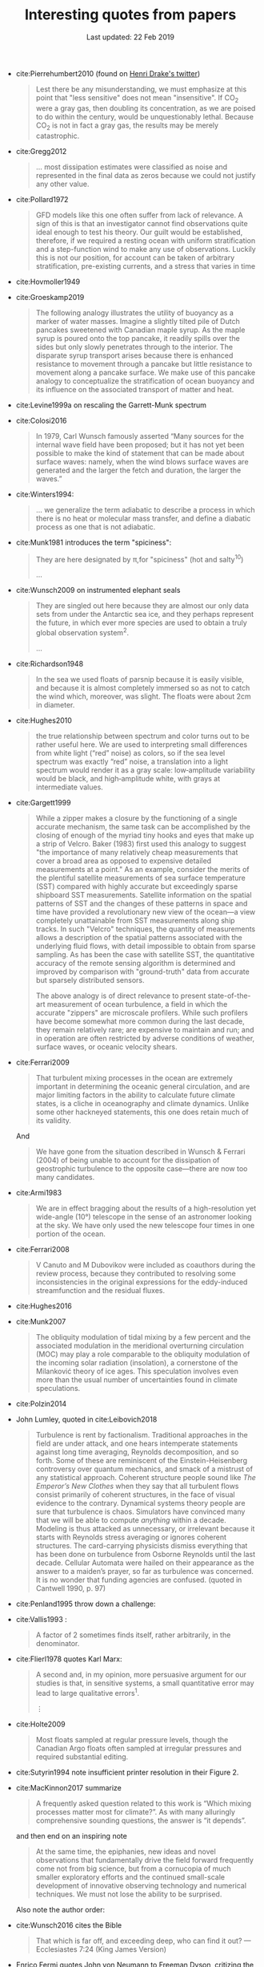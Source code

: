 #+TITLE: Interesting quotes from papers
#+DATE: Last updated: 22 Feb 2019
#+CSL_STYLE: /home/deepak/website/org/american-meteorological-society.csl

#+HTML: <div class="paper-quotes">
+ cite:Pierrehumbert2010 (found on [[https://twitter.com/henrifdrake/status/1113853950858604544][Henri Drake's twitter]])
 #+BEGIN_QUOTE
  Lest there be any misunderstanding, we must emphasize at this point that "less sensitive" does not mean "insensitive". If CO_2 were a gray gas, then doubling its concentration, as we are poised to do within the century, would be unquestionably lethal. Because CO_2 is not in fact a gray gas, the results may be merely catastrophic.
 #+END_QUOTE

+ cite:Gregg2012
  #+BEGIN_QUOTE
  ... most dissipation estimates were classified as noise and represented in the final data as zeros because we could not justify any other value.
  #+END_QUOTE

+ cite:Pollard1972
  #+BEGIN_QUOTE
   GFD models like this one often suffer from lack of relevance. A sign of this is that an investigator cannot find observations quite ideal enough to test his theory. Our guilt would be established, therefore, if we required a resting ocean with uniform stratification and a step-function wind to make any use of observations. Luckily this is not our position, for account can be taken of arbitrary stratification, pre-existing currents, and a stress that varies in time
  #+END_QUOTE

+ cite:Hovmoller1949

  #+ATTR_HTML: :style width:90%
  [[file:../static/hovmoeller.png]]

+ cite:Groeskamp2019
  #+BEGIN_QUOTE
   The following analogy illustrates the utility of buoyancy as a marker of water masses. Imagine a slightly tilted pile of Dutch pancakes sweetened with Canadian maple syrup. As the maple syrup is poured onto the top pancake, it readily spills over the sides but only slowly penetrates through to the interior. The disparate syrup transport arises because there is enhanced resistance to movement through a pancake but little resistance to movement along a pancake surface. We make use of this pancake analogy to conceptualize the stratification of ocean buoyancy and its influence on the associated transport of matter and heat.
  #+END_QUOTE

+ cite:Levine1999a on rescaling the Garrett-Munk spectrum
  #+ATTR_HTML: :style width:50%
  [[file:../static/levine-99-scaling-gm.png]]

+ cite:Colosi2016
  #+BEGIN_QUOTE
    In 1979, Carl Wunsch famously asserted “Many sources for the internal wave field have been proposed; but it has not yet been possible to make the kind of statement that can be made about surface waves: namely, when the wind blows surface waves are generated and the larger the fetch and duration, the larger the waves.”
  #+END_QUOTE

+ cite:Winters1994:
  #+BEGIN_QUOTE
  ... we generalize the term adiabatic to describe a process in which there is no heat or molecular mass transfer, and define a diabatic process as one that is not adiabatic.
  #+END_QUOTE

+ cite:Munk1981 introduces the term "spiciness":
  #+BEGIN_QUOTE
  They are here designated by π,for "spiciness" (hot and salty^{10})

  ...

  [10] Garrett points out that a lot of laboratory experiments have been sweet-and-sour rather than spicy.
  #+END_QUOTE

+ cite:Wunsch2009 on instrumented elephant seals
  #+BEGIN_QUOTE
  They are singled out here because they are almost our only data sets from under the Antarctic sea ice, and they perhaps represent the future, in which ever more species are used to obtain a truly global observation system^2.

  ...

  [2] Perhaps, one day, animals can be bred to grow their own temperature, salinity, and pressure sensors, and GPS transmitters! Whether the existing system is damaging to the animals, and the more general ethical questions concerning animal use, must be discussed elsewhere.
  #+END_QUOTE

+ cite:Richardson1948
  #+BEGIN_QUOTE
  In the sea we used floats of parsnip because it is easily visible, and because it is almost completely immersed so as not to catch the wind which, moreover, was slight. The floats were about 2cm in diameter.
  #+END_QUOTE

+ cite:Hughes2010
  [[file:../static/hughes-sea-level-color.png]]
  #+BEGIN_QUOTE
  the true relationship between spectrum and color turns out to be rather useful here. We are used to interpreting small differences from white light (“red” noise) as colors, so if the sea level spectrum was exactly “red” noise, a translation into a light spectrum would render it as a gray scale: low‐amplitude variability would be black, and high‐amplitude white, with grays at intermediate values.
  #+END_QUOTE

+ cite:Gargett1999

  #+ATTR_HTML: :style width=70%
  [[file:../static/gargett-1999-velcro.png]]

  #+BEGIN_QUOTE
  While a zipper makes a closure by the functioning of a single accurate mechanism, the same task can be accomplished by the closing of enough of the myriad tiny hooks and eyes that make up a strip of Velcro. Baker (1983) first used this analogy to suggest "the importance of many relatively cheap measurements that cover a broad area as opposed to expensive detailed measurements at a point." As an example, consider the merits of the plentiful satellite measurements of sea surface temperature (SST) compared with highly accurate but exceedingly sparse shipboard SST measurements. Satellite information on the spatial patterns of SST and the changes of these patterns in space and time have provided a revolutionary new view of the ocean—a view completely unattainable from SST measurements along ship tracks. In such "Velcro" techniques, the quantity of measurements allows a description of the spatial patterns associated with the underlying fluid flows, with detail impossible to obtain from sparse sampling. As has been the case with satellite SST, the quantitative accuracy of the remote sensing algorithm is determined and improved by comparison with "ground-truth" data from accurate but sparsely distributed sensors.

  The above analogy is of direct relevance to present state-of-the-art measurement of ocean turbulence, a field in which the accurate "zippers" are microscale profilers. While such profilers have become somewhat more common during the last decade, they remain relatively rare; are expensive to maintain and run; and in operation are often restricted by adverse conditions of weather, surface waves, or oceanic velocity shears.
  #+END_QUOTE

+ cite:Ferrari2009
  #+BEGIN_QUOTE
  That turbulent mixing processes in the ocean are extremely important in determining the oceanic general circulation, and are major limiting factors in the ability to calculate future climate states, is a cliche in oceanography and climate dynamics. Unlike some other hackneyed statements, this one does retain much of its validity.
  #+END_QUOTE
  And
  #+BEGIN_QUOTE
  We have gone from the situation described in Wunsch & Ferrari (2004) of being unable to account for the dissipation of geostrophic turbulence to the opposite case—there are now too many candidates.
  #+END_QUOTE
+ cite:Armi1983
  #+BEGIN_QUOTE
  We are in effect bragging about the results of a high-resolution yet wide-angle (10°) telescope in the sense of an astronomer looking at the sky. We have only used the new telescope four times in one portion of the ocean.
  #+END_QUOTE

+ cite:Ferrari2008
  #+BEGIN_QUOTE
  V Canuto and M Dubovikov were included as coauthors during the review process, because they contributed to resolving some inconsistencies in the original expressions for the eddy-induced streamfunction and the residual fluxes.
  #+END_QUOTE

+ cite:Hughes2016

  #+ATTR_HTML: :style width:90%
  [[file:../static/hughes-2016.png]]

+ cite:Munk2007
  #+BEGIN_QUOTE
  The obliquity modulation of tidal mixing by a few percent and the associated  modulation in the meridional overturning circulation (MOC) may play a role comparable to the obliquity modulation of the incoming solar radiation (insolation), a cornerstone of the Milanković theory of ice ages. This speculation involves even more than the usual number of uncertainties found in climate speculations.
  #+END_QUOTE

+ cite:Polzin2014

  #+ATTR_HTML: :style width:75%
  [[file:../static/polzin-2014-schematic.png]]

+ John Lumley, quoted in cite:Leibovich2018
  #+BEGIN_QUOTE
  Turbulence is rent by factionalism. Traditional approaches in the field are under attack, and one hears intemperate statements against long time averaging, Reynolds decomposition, and so forth. Some of these are reminiscent of the Einstein-Heisenberg controversy over quantum mechanics, and smack of a mistrust of any statistical approach. Coherent structure people sound like /The Emperor’s New Clothes/ when they say that all turbulent flows consist primarily of coherent structures, in the face of visual evidence to the contrary. Dynamical systems theory people are sure that turbulence is chaos. Simulators have convinced many that we will be able to compute /anything/ within a decade. Modeling is thus attacked as unnecessary, or irrelevant because it starts with Reynolds stress averaging or ignores coherent structures. The card-carrying physicists dismiss everything that has been done on turbulence from Osborne Reynolds until the last decade. Cellular Automata were hailed on their appearance as the answer to a maiden’s prayer, so far as turbulence was concerned. It is no wonder that funding agencies are confused. (quoted in Cantwell 1990, p. 97)
  #+END_QUOTE

+ cite:Penland1995 throw down a challenge:
  #+ATTR_HTML: :style width:90%
  [[file:../static/penland-sardeshmukh.png]]

+ cite:Vallis1993 :
  #+BEGIN_QUOTE
  A factor of 2 sometimes finds itself, rather arbitrarily, in the denominator.
  #+END_QUOTE

+ cite:Flierl1978 quotes Karl Marx:
  #+BEGIN_QUOTE
  A second and, in my opinion, more persuasive argument for our studies is that, in sensitive systems, a small quantitative error may lead to large qualitative errors^1.

  ⋮

  [1] "Quantitative changes suddenly become qualitative changes" (Karl Marx)
  #+END_QUOTE

+ cite:Holte2009
  #+BEGIN_QUOTE
  Most floats sampled at regular pressure levels, though the Canadian Argo floats often sampled at irregular pressures and required substantial editing.
  #+END_QUOTE

+ cite:Sutyrin1994 note insufficient printer resolution in their Figure 2.
  #+ATTR_HTML: :style width:70%
  [[file:../static/sutyrin-flierl-fig2.png]]

+ cite:MacKinnon2017 summarize
  #+BEGIN_QUOTE
  A frequently asked question related to this work is “Which mixing processes matter most for climate?”. As with many alluringly comprehensive sounding questions, the answer is “it depends”.
  #+END_QUOTE
  and then end on an inspiring note
  #+BEGIN_QUOTE
  At the same time, the epiphanies, new ideas and novel observations that fundamentally drive the field forward frequently come not from big science, but from a cornucopia of much smaller exploratory efforts and the continued small-scale development of innovative observing technology and numerical techniques.  We must not lose the ability to be surprised.
  #+END_QUOTE

  Also note the author order:
  #+ATTR_HTML: :style width:80%
  [[file:../static/cpt-authors.png]]

+ cite:Wunsch2016 cites the Bible
  #+BEGIN_QUOTE
  That which is far off, and exceeding deep, who can find it out?
   — Ecclesiastes 7:24 (King James Version)
  #+END_QUOTE

+ Enrico Fermi quotes John von Neumann to Freeman Dyson, critizing the latter's model citep:Dyson2004:
  #+BEGIN_QUOTE
  "I remember my friend Johnny von Neumann used to say, with four parameters I can fit an elephant, and with five I can make him wiggle his trunk." — Enrico Fermi
  #+END_QUOTE

  #+ATTR_HTML: :style float:right;width:40%
  [[file:../static/elephant.png]]

  cite:Mayer2010 take on the challenge yielding:
  #+BEGIN_QUOTE
  The resulting shape is schematic and cartoonlike but is still recognizable as an elephant. Although the use of the Fourier coordinate expansion is not new, our approach clearly demonstrates its usefulness in reducing the number of parameters needed to describe a two-dimensional contour. In the special case of fitting an elephant, it is even possible to lower it to four complex parameters and therein implement a well-known saying.
  #+END_QUOTE
  With five, they give the elephant an eye and make it's trunk wiggle!

  Python implementation [[https://www.johndcook.com/blog/2011/06/21/how-to-fit-an-elephant/][here]].

+ ...
  #+ATTR_HTML: :style width:100%
  [[file:../static/obama-author.png]]

+ cite:Lindzen1988
  #+BEGIN_QUOTE
  As it turns out, the observations provide a clue to the problem.
  #+END_QUOTE

# 9. Smyth textbook + the dude abides

# 5. Walter Munk introduces the Tijuana boundary condition.
# 6. Stommel's demon?

#+HTML: </div>
bibliography:~/Papers/bibtexLibrary.bib
